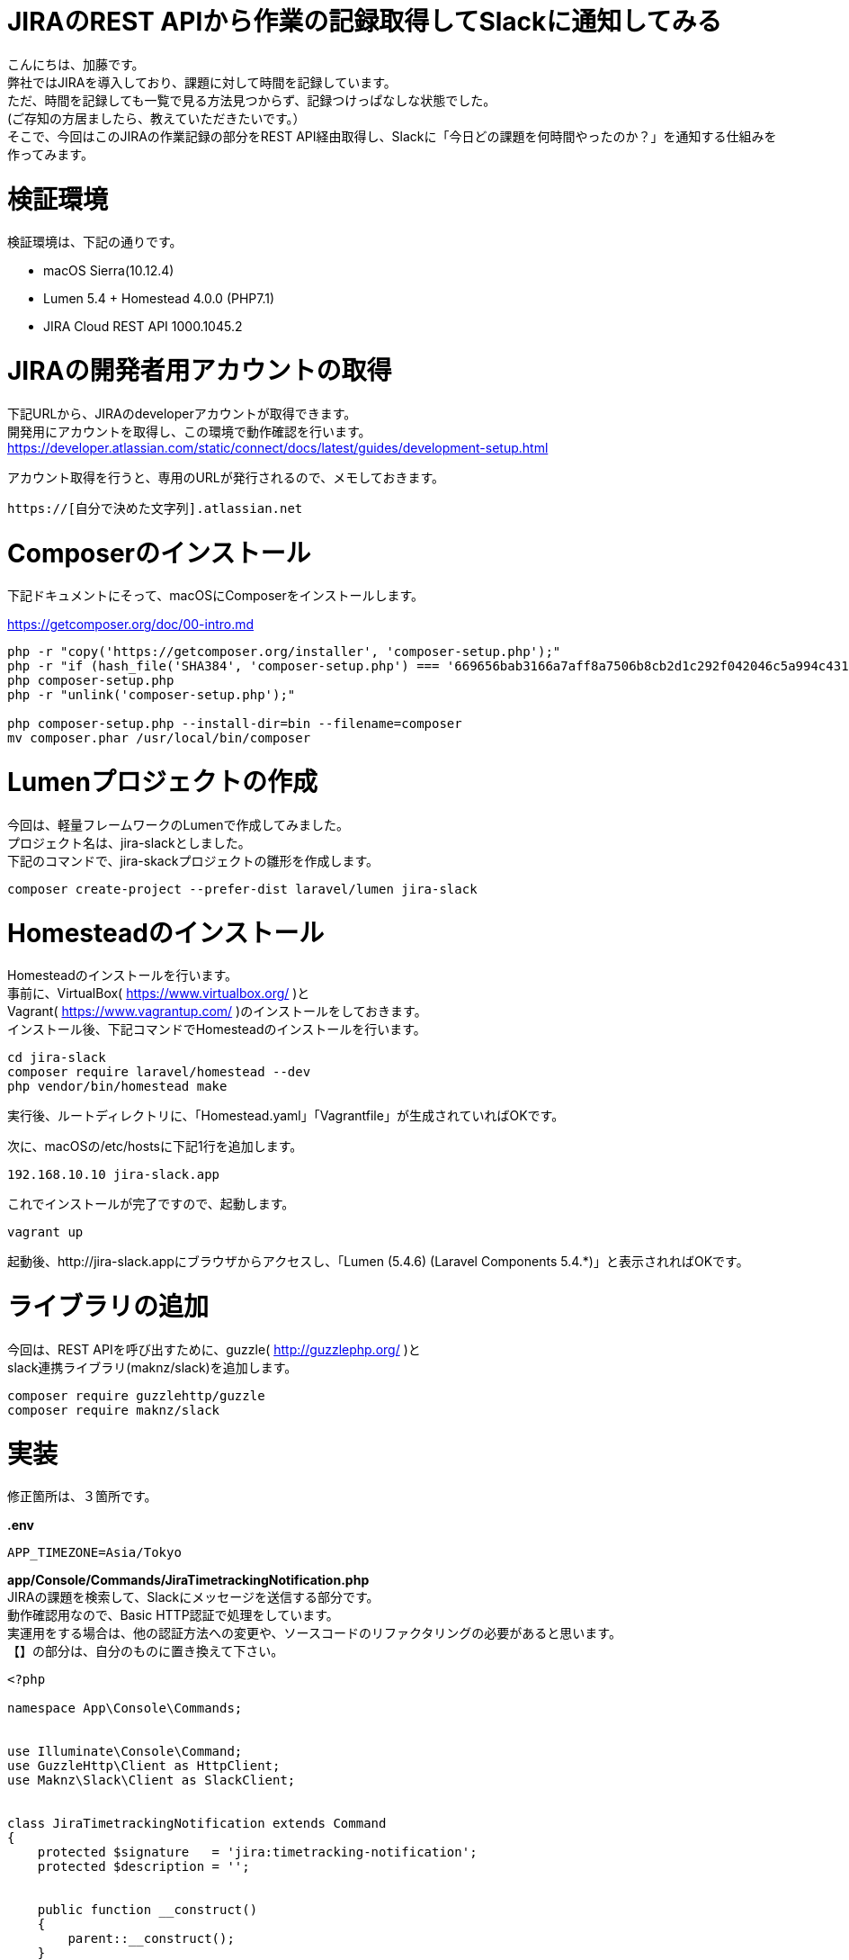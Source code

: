 = JIRAのREST APIから作業の記録取得してSlackに通知してみる
:published_at: 2017-06-11
:hp-alt-title: jira-to-slack-notification
:hp-tags: Kato,JIRA,Slack

こんにちは、加藤です。 +
弊社ではJIRAを導入しており、課題に対して時間を記録しています。 +
ただ、時間を記録しても一覧で見る方法見つからず、記録つけっぱなしな状態でした。 +
(ご存知の方居ましたら、教えていただきたいです。） +
そこで、今回はこのJIRAの作業記録の部分をREST API経由取得し、Slackに「今日どの課題を何時間やったのか？」を通知する仕組みを作ってみます。



# 検証環境

検証環境は、下記の通りです。

* macOS Sierra(10.12.4)
* Lumen 5.4 + Homestead 4.0.0 (PHP7.1)
* JIRA Cloud REST API 1000.1045.2


# JIRAの開発者用アカウントの取得

下記URLから、JIRAのdeveloperアカウントが取得できます。 +
開発用にアカウントを取得し、この環境で動作確認を行います。 +
https://developer.atlassian.com/static/connect/docs/latest/guides/development-setup.html

アカウント取得を行うと、専用のURLが発行されるので、メモしておきます。 +

```
https://[自分で決めた文字列].atlassian.net
```


# Composerのインストール

下記ドキュメントにそって、macOSにComposerをインストールします。 +

https://getcomposer.org/doc/00-intro.md


```
php -r "copy('https://getcomposer.org/installer', 'composer-setup.php');"
php -r "if (hash_file('SHA384', 'composer-setup.php') === '669656bab3166a7aff8a7506b8cb2d1c292f042046c5a994c43155c0be6190fa0355160742ab2e1c88d40d5be660b410') { echo 'Installer verified'; } else { echo 'Installer corrupt'; unlink('composer-setup.php'); } echo PHP_EOL;"
php composer-setup.php
php -r "unlink('composer-setup.php');"

php composer-setup.php --install-dir=bin --filename=composer
mv composer.phar /usr/local/bin/composer
```

# Lumenプロジェクトの作成

今回は、軽量フレームワークのLumenで作成してみました。 +
プロジェクト名は、jira-slackとしました。 +
下記のコマンドで、jira-skackプロジェクトの雛形を作成します。 +

```
composer create-project --prefer-dist laravel/lumen jira-slack
```


# Homesteadのインストール

Homesteadのインストールを行います。 +
事前に、VirtualBox( https://www.virtualbox.org/ )と +
Vagrant( https://www.vagrantup.com/ )のインストールをしておきます。 +
インストール後、下記コマンドでHomesteadのインストールを行います。 +

```
cd jira-slack
composer require laravel/homestead --dev
php vendor/bin/homestead make
```

実行後、ルートディレクトリに、「Homestead.yaml」「Vagrantfile」が生成されていればOKです。

次に、macOSの/etc/hostsに下記1行を追加します。

```
192.168.10.10 jira-slack.app
```

これでインストールが完了ですので、起動します。

```
vagrant up
```

起動後、http://jira-slack.appにブラウザからアクセスし、「Lumen (5.4.6) (Laravel Components 5.4.*)」と表示されればOKです。


# ライブラリの追加

今回は、REST APIを呼び出すために、guzzle( http://guzzlephp.org/ )と +
slack連携ライブラリ(maknz/slack)を追加します。


```
composer require guzzlehttp/guzzle
composer require maknz/slack
```


# 実装

修正箇所は、３箇所です。

*.env*

```
APP_TIMEZONE=Asia/Tokyo
```

*app/Console/Commands/JiraTimetrackingNotification.php* +
JIRAの課題を検索して、Slackにメッセージを送信する部分です。 +
動作確認用なので、Basic HTTP認証で処理をしています。 +
実運用をする場合は、他の認証方法への変更や、ソースコードのリファクタリングの必要があると思います。 +
【】の部分は、自分のものに置き換えて下さい。

```
<?php

namespace App\Console\Commands;


use Illuminate\Console\Command;
use GuzzleHttp\Client as HttpClient;
use Maknz\Slack\Client as SlackClient;


class JiraTimetrackingNotification extends Command
{
    protected $signature   = 'jira:timetracking-notification';
    protected $description = '';


    public function __construct()
    {
        parent::__construct();
    }

    /**
     * JIRAから作業記録を取得してSlackに通知
     * @param \GuzzleHttp\Client $client
     */
    public function handle(HttpClient $client)
    {

        $username = '【JIRAのユーザー名】';
        $password = '【JIRAのパスワード】';

        //対象の課題を検索
        $url = 'https://【JIRAの組織ID】.atlassian.net/rest/api/2/search';
        $res = $client->request('POST', $url, [
            'auth'    => [$username, $password],
            'headers' => [
                'Content-Type' => 'application/json'
            ],
            'json'    => [
                "jql"          => "【課題検索用のJQLを指定】",
                "startAt"      => 0,
                "maxResults"   => 50,
                "fields"       => [
                    "summary",
                    "status",
                ],
                "fieldsByKeys" => false
            ],
        ]);
        $issues = json_decode((string)$res->getBody(), true)['issues'];

        //課題に対して、本日分の作業ログを取得
        $target_from = new \DateTime('today');
        $target_to   = new \DateTime('today last sec');
        $logs = [];
        foreach ($issues as &$issue) {
            $url      = 'https://【JIRAの組織ID】.atlassian.net/rest/api/2/issue/'.$issue['id'].'/worklog';
            $res      = $client->request('GET', $url, [
                'auth'    => [$username, $password],
                'headers' => [
                    'Content-Type' => 'application/json'
                ]
            ]);
            $worklogs = json_decode((string)$res->getBody(), true)['worklogs'];

            foreach($worklogs as $worklog){
                $started = new \DateTime($worklog['started']);
                //今日の作業記録
                if($target_from <= $started && $started >= $target_to) {
                    $display_name = $worklog['author']['displayName'];
                    if(!isset($logs[$display_name])) {
                        $logs[$display_name] = [];
                    }

                    $body = sprintf('%-6s ', $worklog['timeSpent'])."{$issue['key']} {$issue['fields']['summary']}";
                    if($worklog['comment']) {
                        $body .= "\n        " . str_replace(["\r\n", "\r", "\n"], "\n    ", $worklog['comment']);
                    }
                    $logs[$display_name][] = $body;
                }
            }
        }
        unset($issue);

        //ログを整形
        $message = '';
        foreach ($logs as $display_name => $log) {
            $message .= "【{$display_name}】\n";
            $message .= implode("\n", $log) . "\n\n";
        }
        $message = "本日の内容\n```{$message}\n```";

        //slackに送信
        $slack = new SlackClient('https://hooks.slack.com/services/【SlackのIncoming WebhooksのURLを指定】');
        $slack->send($message);
    }
}
```

*app/Console/Kernel.php* +
$commandsプロパティー部に一行追加

```
protected $commands = [
    Commands\JiraTimetrackingNotification::class,
];
```


# 動作確認

ここからは、仮想環境内で行います。 +
プロジェクトのルートディレクトリで下記コマンドを実行し、仮想環境に接続します。 +

```
vagrant ssh
```

接続後、プロジェクトのマウント位置に移動します。

```
cd /home/vagrant/Code/jira-slack
```

下記コマンドで先程作った処理を実行します。

```
php artisan jira:timetracking-notification
```

うまくできていれば、Slackに下記のような通知が来るはずです。

```
本日の内容

【田中 太郎】
1h     HOGE-1 課題タイトル1
3h     HOGE-2 課題タイトル2


【鈴木 太郎】
1h     HOGE-1 課題タイトル1
1h     HOGE-3 課題タイトル3
```


# まとめ

JIRAの作業記録を、Slackに通知することができました。 +
なかなか見える化しないとやる気が起きないものですが、 +
これで、ちゃんと作業記録をつけよう！という気になりそうです。



